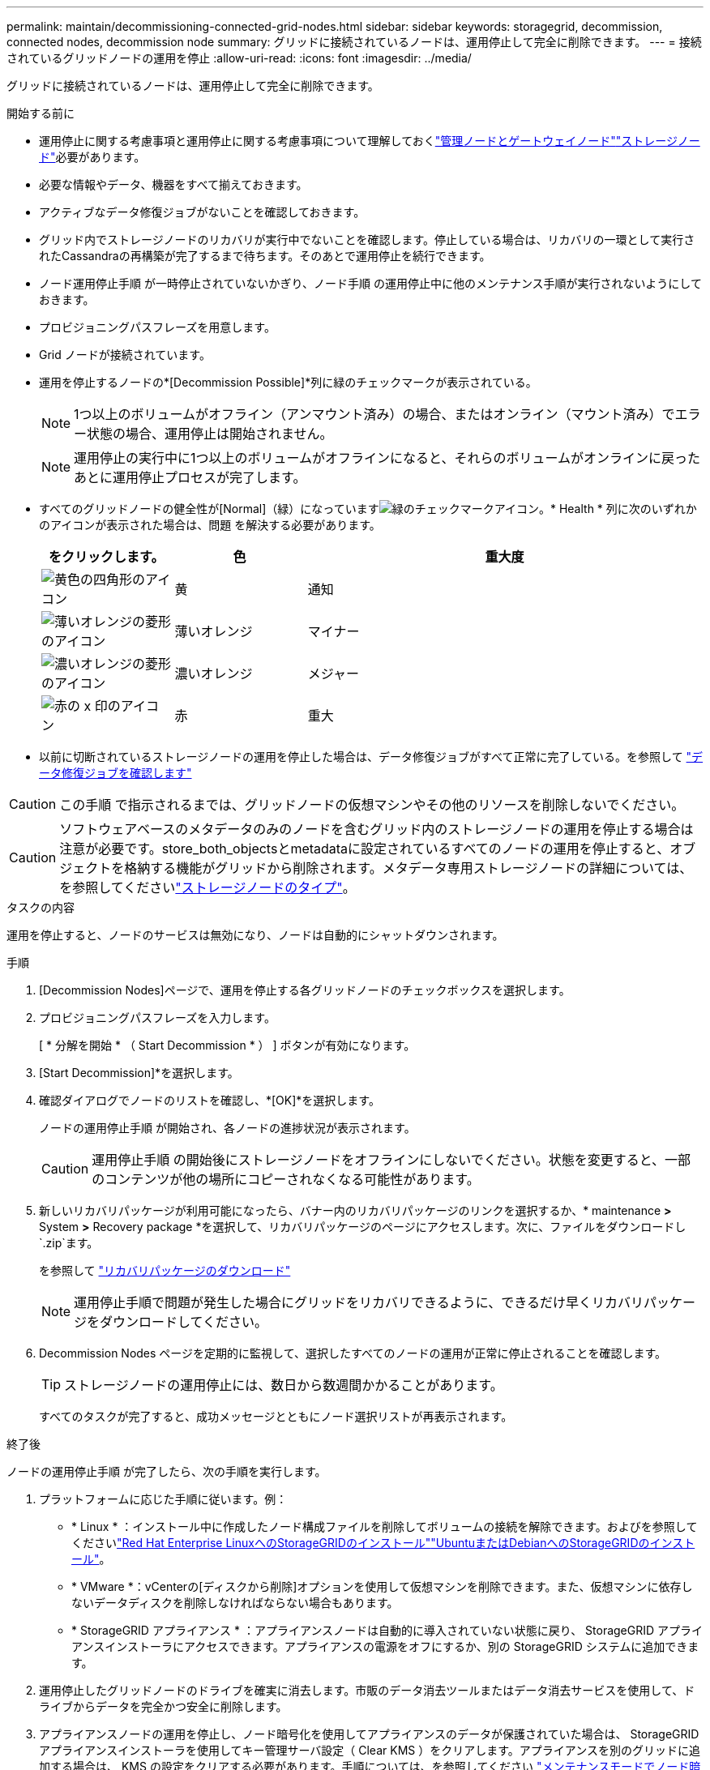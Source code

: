 ---
permalink: maintain/decommissioning-connected-grid-nodes.html 
sidebar: sidebar 
keywords: storagegrid, decommission, connected nodes, decommission node 
summary: グリッドに接続されているノードは、運用停止して完全に削除できます。 
---
= 接続されているグリッドノードの運用を停止
:allow-uri-read: 
:icons: font
:imagesdir: ../media/


[role="lead"]
グリッドに接続されているノードは、運用停止して完全に削除できます。

.開始する前に
* 運用停止に関する考慮事項と運用停止に関する考慮事項について理解しておくlink:considerations-for-decommissioning-admin-or-gateway-nodes.html["管理ノードとゲートウェイノード"]link:considerations-for-decommissioning-storage-nodes.html["ストレージノード"]必要があります。
* 必要な情報やデータ、機器をすべて揃えておきます。
* アクティブなデータ修復ジョブがないことを確認しておきます。
* グリッド内でストレージノードのリカバリが実行中でないことを確認します。停止している場合は、リカバリの一環として実行されたCassandraの再構築が完了するまで待ちます。そのあとで運用停止を続行できます。
* ノード運用停止手順 が一時停止されていないかぎり、ノード手順 の運用停止中に他のメンテナンス手順が実行されないようにしておきます。
* プロビジョニングパスフレーズを用意します。
* Grid ノードが接続されています。
* 運用を停止するノードの*[Decommission Possible]*列に緑のチェックマークが表示されている。
+

NOTE: 1つ以上のボリュームがオフライン（アンマウント済み）の場合、またはオンライン（マウント済み）でエラー状態の場合、運用停止は開始されません。

+

NOTE: 運用停止の実行中に1つ以上のボリュームがオフラインになると、それらのボリュームがオンラインに戻ったあとに運用停止プロセスが完了します。

* すべてのグリッドノードの健全性が[Normal]（緑）になっていますimage:../media/icon_alert_green_checkmark.png["緑のチェックマークアイコン"]。* Health * 列に次のいずれかのアイコンが表示された場合は、問題 を解決する必要があります。
+
[cols="1a,1a,3a"]
|===
| をクリックします。 | 色 | 重大度 


 a| 
image:../media/icon_alarm_yellow_notice.gif["黄色の四角形のアイコン"]
 a| 
黄
 a| 
通知



 a| 
image:../media/icon_alert_yellow_minor.png["薄いオレンジの菱形のアイコン"]
 a| 
薄いオレンジ
 a| 
マイナー



 a| 
image:../media/icon_alert_orange_major.png["濃いオレンジの菱形のアイコン"]
 a| 
濃いオレンジ
 a| 
メジャー



 a| 
image:../media/icon_alert_red_critical.png["赤の x 印のアイコン"]
 a| 
赤
 a| 
重大

|===
* 以前に切断されているストレージノードの運用を停止した場合は、データ修復ジョブがすべて正常に完了している。を参照して link:checking-data-repair-jobs.html["データ修復ジョブを確認します"]



CAUTION: この手順 で指示されるまでは、グリッドノードの仮想マシンやその他のリソースを削除しないでください。


CAUTION: ソフトウェアベースのメタデータのみのノードを含むグリッド内のストレージノードの運用を停止する場合は注意が必要です。store_both_objectsとmetadataに設定されているすべてのノードの運用を停止すると、オブジェクトを格納する機能がグリッドから削除されます。メタデータ専用ストレージノードの詳細については、を参照してくださいlink:../primer/what-storage-node-is.html#types-of-storage-nodes["ストレージノードのタイプ"]。

.タスクの内容
運用を停止すると、ノードのサービスは無効になり、ノードは自動的にシャットダウンされます。

.手順
. [Decommission Nodes]ページで、運用を停止する各グリッドノードのチェックボックスを選択します。
. プロビジョニングパスフレーズを入力します。
+
[ * 分解を開始 * （ Start Decommission * ） ] ボタンが有効になります。

. [Start Decommission]*を選択します。
. 確認ダイアログでノードのリストを確認し、*[OK]*を選択します。
+
ノードの運用停止手順 が開始され、各ノードの進捗状況が表示されます。

+

CAUTION: 運用停止手順 の開始後にストレージノードをオフラインにしないでください。状態を変更すると、一部のコンテンツが他の場所にコピーされなくなる可能性があります。

. 新しいリカバリパッケージが利用可能になったら、バナー内のリカバリパッケージのリンクを選択するか、* maintenance *>* System *>* Recovery package *を選択して、リカバリパッケージのページにアクセスします。次に、ファイルをダウンロードし `.zip`ます。
+
を参照して link:downloading-recovery-package.html["リカバリパッケージのダウンロード"]

+

NOTE: 運用停止手順で問題が発生した場合にグリッドをリカバリできるように、できるだけ早くリカバリパッケージをダウンロードしてください。

. Decommission Nodes ページを定期的に監視して、選択したすべてのノードの運用が正常に停止されることを確認します。
+

TIP: ストレージノードの運用停止には、数日から数週間かかることがあります。

+
すべてのタスクが完了すると、成功メッセージとともにノード選択リストが再表示されます。



.終了後
ノードの運用停止手順 が完了したら、次の手順を実行します。

. プラットフォームに応じた手順に従います。例：
+
** * Linux * ：インストール中に作成したノード構成ファイルを削除してボリュームの接続を解除できます。およびを参照してくださいlink:../rhel/index.html["Red Hat Enterprise LinuxへのStorageGRIDのインストール"]link:../ubuntu/index.html["UbuntuまたはDebianへのStorageGRIDのインストール"]。
** * VMware *：vCenterの[ディスクから削除]オプションを使用して仮想マシンを削除できます。また、仮想マシンに依存しないデータディスクを削除しなければならない場合もあります。
** * StorageGRID アプライアンス * ：アプライアンスノードは自動的に導入されていない状態に戻り、 StorageGRID アプライアンスインストーラにアクセスできます。アプライアンスの電源をオフにするか、別の StorageGRID システムに追加できます。


. 運用停止したグリッドノードのドライブを確実に消去します。市販のデータ消去ツールまたはデータ消去サービスを使用して、ドライブからデータを完全かつ安全に削除します。
. アプライアンスノードの運用を停止し、ノード暗号化を使用してアプライアンスのデータが保護されていた場合は、 StorageGRID アプライアンスインストーラを使用してキー管理サーバ設定（ Clear KMS ）をクリアします。アプライアンスを別のグリッドに追加する場合は、 KMS の設定をクリアする必要があります。手順については、を参照してください https://docs.netapp.com/us-en/storagegrid-appliances/commonhardware/monitoring-node-encryption-in-maintenance-mode.html["メンテナンスモードでノード暗号化を監視します"^]。

